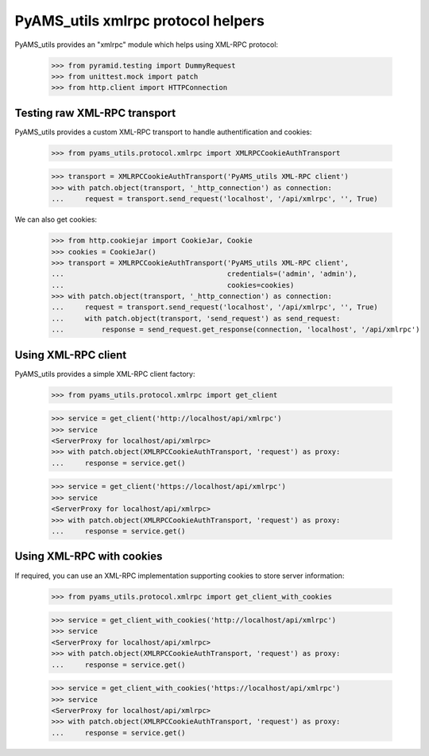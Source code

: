
===================================
PyAMS_utils xmlrpc protocol helpers
===================================

PyAMS_utils provides an "xmlrpc" module which helps using XML-RPC protocol:

    >>> from pyramid.testing import DummyRequest
    >>> from unittest.mock import patch
    >>> from http.client import HTTPConnection


Testing raw XML-RPC transport
-----------------------------

PyAMS_utils provides a custom XML-RPC transport to handle authentification and cookies:

    >>> from pyams_utils.protocol.xmlrpc import XMLRPCCookieAuthTransport

    >>> transport = XMLRPCCookieAuthTransport('PyAMS_utils XML-RPC client')
    >>> with patch.object(transport, '_http_connection') as connection:
    ...     request = transport.send_request('localhost', '/api/xmlrpc', '', True)

We can also get cookies:

    >>> from http.cookiejar import CookieJar, Cookie
    >>> cookies = CookieJar()
    >>> transport = XMLRPCCookieAuthTransport('PyAMS_utils XML-RPC client',
    ...                                       credentials=('admin', 'admin'),
    ...                                       cookies=cookies)
    >>> with patch.object(transport, '_http_connection') as connection:
    ...     request = transport.send_request('localhost', '/api/xmlrpc', '', True)
    ...     with patch.object(transport, 'send_request') as send_request:
    ...         response = send_request.get_response(connection, 'localhost', '/api/xmlrpc')


Using XML-RPC client
--------------------

PyAMS_utils provides a simple XML-RPC client factory:

    >>> from pyams_utils.protocol.xmlrpc import get_client

    >>> service = get_client('http://localhost/api/xmlrpc')
    >>> service
    <ServerProxy for localhost/api/xmlrpc>
    >>> with patch.object(XMLRPCCookieAuthTransport, 'request') as proxy:
    ...     response = service.get()

    >>> service = get_client('https://localhost/api/xmlrpc')
    >>> service
    <ServerProxy for localhost/api/xmlrpc>
    >>> with patch.object(XMLRPCCookieAuthTransport, 'request') as proxy:
    ...     response = service.get()


Using XML-RPC with cookies
--------------------------

If required, you can use an XML-RPC implementation supporting cookies to store server
information:

    >>> from pyams_utils.protocol.xmlrpc import get_client_with_cookies

    >>> service = get_client_with_cookies('http://localhost/api/xmlrpc')
    >>> service
    <ServerProxy for localhost/api/xmlrpc>
    >>> with patch.object(XMLRPCCookieAuthTransport, 'request') as proxy:
    ...     response = service.get()

    >>> service = get_client_with_cookies('https://localhost/api/xmlrpc')
    >>> service
    <ServerProxy for localhost/api/xmlrpc>
    >>> with patch.object(XMLRPCCookieAuthTransport, 'request') as proxy:
    ...     response = service.get()
